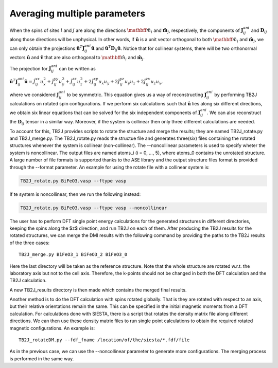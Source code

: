 .. _amp-lable:

Averaging multiple parameters
===============================

When the spins of sites :math:`i` and :math:`j` are along the directions :math:`\hat{\mathbff{m}}_i` and :math:`\hat{\mathbf{m}}_j`, respectively, the components of :math:`\mathbf{J}^{ani}_{ij}` and :math:`\mathbf{D}_{ij}` along those directions will be unphysical. In other words, if :math:`\hat{\mathbf{u}}` is a unit vector orthogonal to both :math:`\hat{\mathbff{m}}_i` and :math:`\hat{\mathbf{m}}_j`, we can only obtain the projections :math:`\hat{\mathbf{u}}^T \mathbf{J}^{ani}_{ij} \hat{\mathbf{u}}` and :math:`\hat{\mathbf{u}}^T \mathbf{D}_{ij} \hat{\mathbf{u}}`. Notice that for collinear systems, there will be two orthonormal vectors :math:`\hat{\mathbf{u}}` and :math:`\hat{\mathbf{v}}` that are also orthogonal to :math:`\hat{\mathbff{m}}_i` and :math:`\hat{\mathbf{m}}_j`. 

The projection for :math:`\mathbf{J}^{ani}_{ij}` can be written as

:math:`\hat{\mathbf{u}}^T \mathbf{J}^{ani}_{ij} \hat{\mathbf{u}} = \hat{J}_{ij}^{xx} u_x^2 + \hat{J}_{ij}^{yy} u_y^2 + \hat{J}_{ij}^{zz} u_z^2 + 2\hat{J}_{ij}^{xy} u_x u_y + 2\hat{J}_{ij}^{yz} u_y u_z + 2\hat{J}_{ij}^{zx} u_z u_x,`

where we considered :math:`\mathbf{J}^{ani}_{ij}` to be symmetric. This equation gives us a way of reconstructing :math:`\mathbf{J}^{ani}_{ij}` by performing TB2J calculations on rotated spin configurations. If we perform six calculations such that :math:`\hat{\mathbf{u}}` lies along six different directions, we obtain six linear equations that can be solved for the six independent components of :math:`\mathbf{J}^{ani}_{ij}`. We can also reconstruct the :math:`\mathbf{D}_{ij}` tensor in a similar way. Moreover, if the system is collinear then only three different calculations are needed.

To account for this, TB2J provides scripts to rotate the structure and merge the results; they are named TB2J\_rotate.py and TB2J\_merge.py. The TB2J\_rotate.py reads the structue file and generates three(six) files containing the rotated structures whenever the system is collinear (non-collinear). The --noncollinear parameters is used to specify wheter the system is noncollinear. The output files are named atoms\_i (i = 0, ..., 5), where atoms\_0 contains the unrotated structure. A large number of file formats is supported thanks to the ASE library and the output structure files format is provided through the --format parameter. An example for using the rotate file with a collinear system is:

.. code-block:: shell

   TB2J_rotate.py BiFeO3.vasp --ftype vasp

If te system is noncollinear, then we run the following instead:

.. code-block:: shell

   TB2J_rotate.py BiFeO3.vasp --ftype vasp --noncollinear   

The user has to perform DFT single point energy calculations for the generated structures in different directories, keeping the spins along the $z$ direction, and run TB2J on each of them. After producing the TB2J results for the rotated structures, we can merge the DMI results with the following command by providing the paths to the TB2J results of the three cases:

::

   TB2J_merge.py BiFeO3_1 BiFeO3_2 BiFeO3_0

Here the last directory will be taken as the reference structure. Note that the whole structure are rotated w.r.t. the laboratory axis but not to the cell axis. Therefore, the k-points should not be changed in both the DFT calculation and the TB2J calculation. 

A new TB2J\_results directory is then made which contains the merged final results. 

Another method is to do the DFT calculation with spins rotated globally. That is they are rotated with respect to an axis, but their relative orientations remain the same. This can be specified in the initial magnetic moments from a DFT calculation. For calculations done with SIESTA, there is a script that rotates the density matrix file along different directions. We can then use these density matrix files to run single point calculations to obtain the required rotated magnetic configurations. An example is:

::

   TB2J_rotateDM.py --fdf_fname /location/of/the/siesta/*.fdf/file

As in the previous case, we can use the --noncollinear parameter to generate more configurations. The merging process is performed in the same way.
